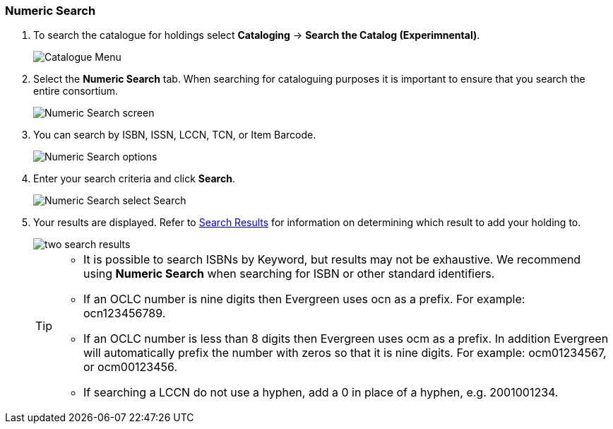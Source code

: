 Numeric Search
~~~~~~~~~~~~~~

. To search the catalogue for holdings select *Cataloging* -> *Search the Catalog (Experimnental)*.
+
image::images/catnew/experimental-cat-menu.png[Catalogue Menu]
+
. Select the *Numeric Search* tab. When searching for cataloguing purposes it is important to ensure 
that you search the entire consortium. 
+
image::images/catnew/numeric-search-1.png[Numeric Search screen]
+
. You can search by ISBN, ISSN, LCCN, TCN, or Item Barcode.
+
image::images/catnew/numeric-search-2.png[Numeric Search options]
+
. Enter your search criteria and click *Search*.
+
image::images/catnew/numeric-search-3.png[Numeric Search select Search]
+
. Your results are displayed.  Refer to xref:_viewing_search_results_for_cataloguing_purposes[Search Results] 
for information on determining which result to add your holding to.
+
image::images/catnew/numeric-search-4.png[two search results]
+

[TIP]
======
* It is possible to search ISBNs by Keyword, but results may not be exhaustive. 
We recommend using *Numeric Search* when searching for ISBN or other standard identifiers.
* If an OCLC number is nine digits then Evergreen uses ocn as a prefix. For example:  ocn123456789.
* If an OCLC number is less than 8 digits then Evergreen uses ocm as a prefix.  In addition Evergreen will automatically prefix the number with zeros so that it is nine digits.  For example:  ocm01234567, or ocm00123456.
* If searching a LCCN do not use a hyphen,  add a 0 in place of a hyphen, e.g. 2001001234.
======


